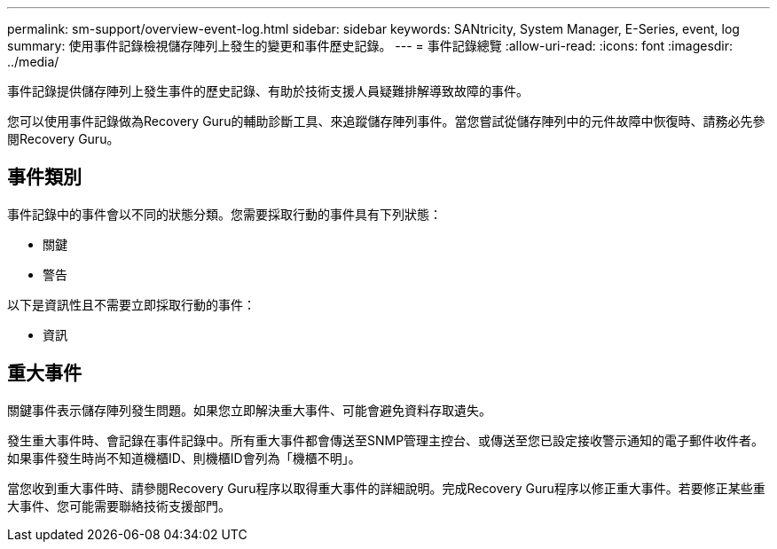 ---
permalink: sm-support/overview-event-log.html 
sidebar: sidebar 
keywords: SANtricity, System Manager, E-Series, event, log 
summary: 使用事件記錄檢視儲存陣列上發生的變更和事件歷史記錄。 
---
= 事件記錄總覽
:allow-uri-read: 
:icons: font
:imagesdir: ../media/


[role="lead"]
事件記錄提供儲存陣列上發生事件的歷史記錄、有助於技術支援人員疑難排解導致故障的事件。

您可以使用事件記錄做為Recovery Guru的輔助診斷工具、來追蹤儲存陣列事件。當您嘗試從儲存陣列中的元件故障中恢復時、請務必先參閱Recovery Guru。



== 事件類別

事件記錄中的事件會以不同的狀態分類。您需要採取行動的事件具有下列狀態：

* 關鍵
* 警告


以下是資訊性且不需要立即採取行動的事件：

* 資訊




== 重大事件

關鍵事件表示儲存陣列發生問題。如果您立即解決重大事件、可能會避免資料存取遺失。

發生重大事件時、會記錄在事件記錄中。所有重大事件都會傳送至SNMP管理主控台、或傳送至您已設定接收警示通知的電子郵件收件者。如果事件發生時尚不知道機櫃ID、則機櫃ID會列為「機櫃不明」。

當您收到重大事件時、請參閱Recovery Guru程序以取得重大事件的詳細說明。完成Recovery Guru程序以修正重大事件。若要修正某些重大事件、您可能需要聯絡技術支援部門。
